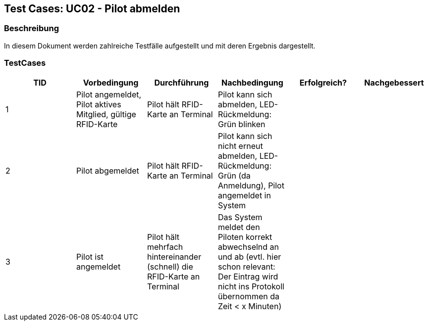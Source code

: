 == Test Cases: UC02 - Pilot abmelden
// Platzhalter für weitere Dokumenten-Attribute


=== Beschreibung

In diesem Dokument werden zahlreiche Testfälle aufgestellt und mit deren Ergebnis dargestellt.

=== TestCases

[%header, cols=6*]
|===
|TID
|Vorbedingung
|Durchführung
|Nachbedingung
|Erfolgreich?
|Nachgebessert

|1
|Pilot angemeldet, Pilot aktives Mitglied, gültige RFID-Karte
|Pilot hält RFID-Karte an Terminal
|Pilot kann sich abmelden, LED-Rückmeldung: Grün blinken
|
|

|2
|Pilot abgemeldet
|Pilot hält RFID-Karte an Terminal
|Pilot kann sich nicht erneut abmelden, LED-Rückmeldung: Grün (da Anmeldung), Pilot angemeldet in System
|
|

|3
|Pilot ist angemeldet
|Pilot hält mehrfach hintereinander (schnell) die RFID-Karte an Terminal
|Das System meldet den Piloten korrekt abwechselnd an und ab (evtl. hier schon relevant: Der Eintrag wird nicht ins Protokoll übernommen da Zeit < x Minuten)
|
|

|===
